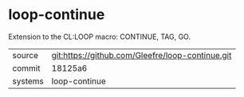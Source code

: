 * loop-continue

Extension to the CL:LOOP macro: CONTINUE, TAG, GO.

|---------+--------------------------------------------------|
| source  | git:https://github.com/Gleefre/loop-continue.git |
| commit  | 18125a6                                          |
| systems | loop-continue                                    |
|---------+--------------------------------------------------|
